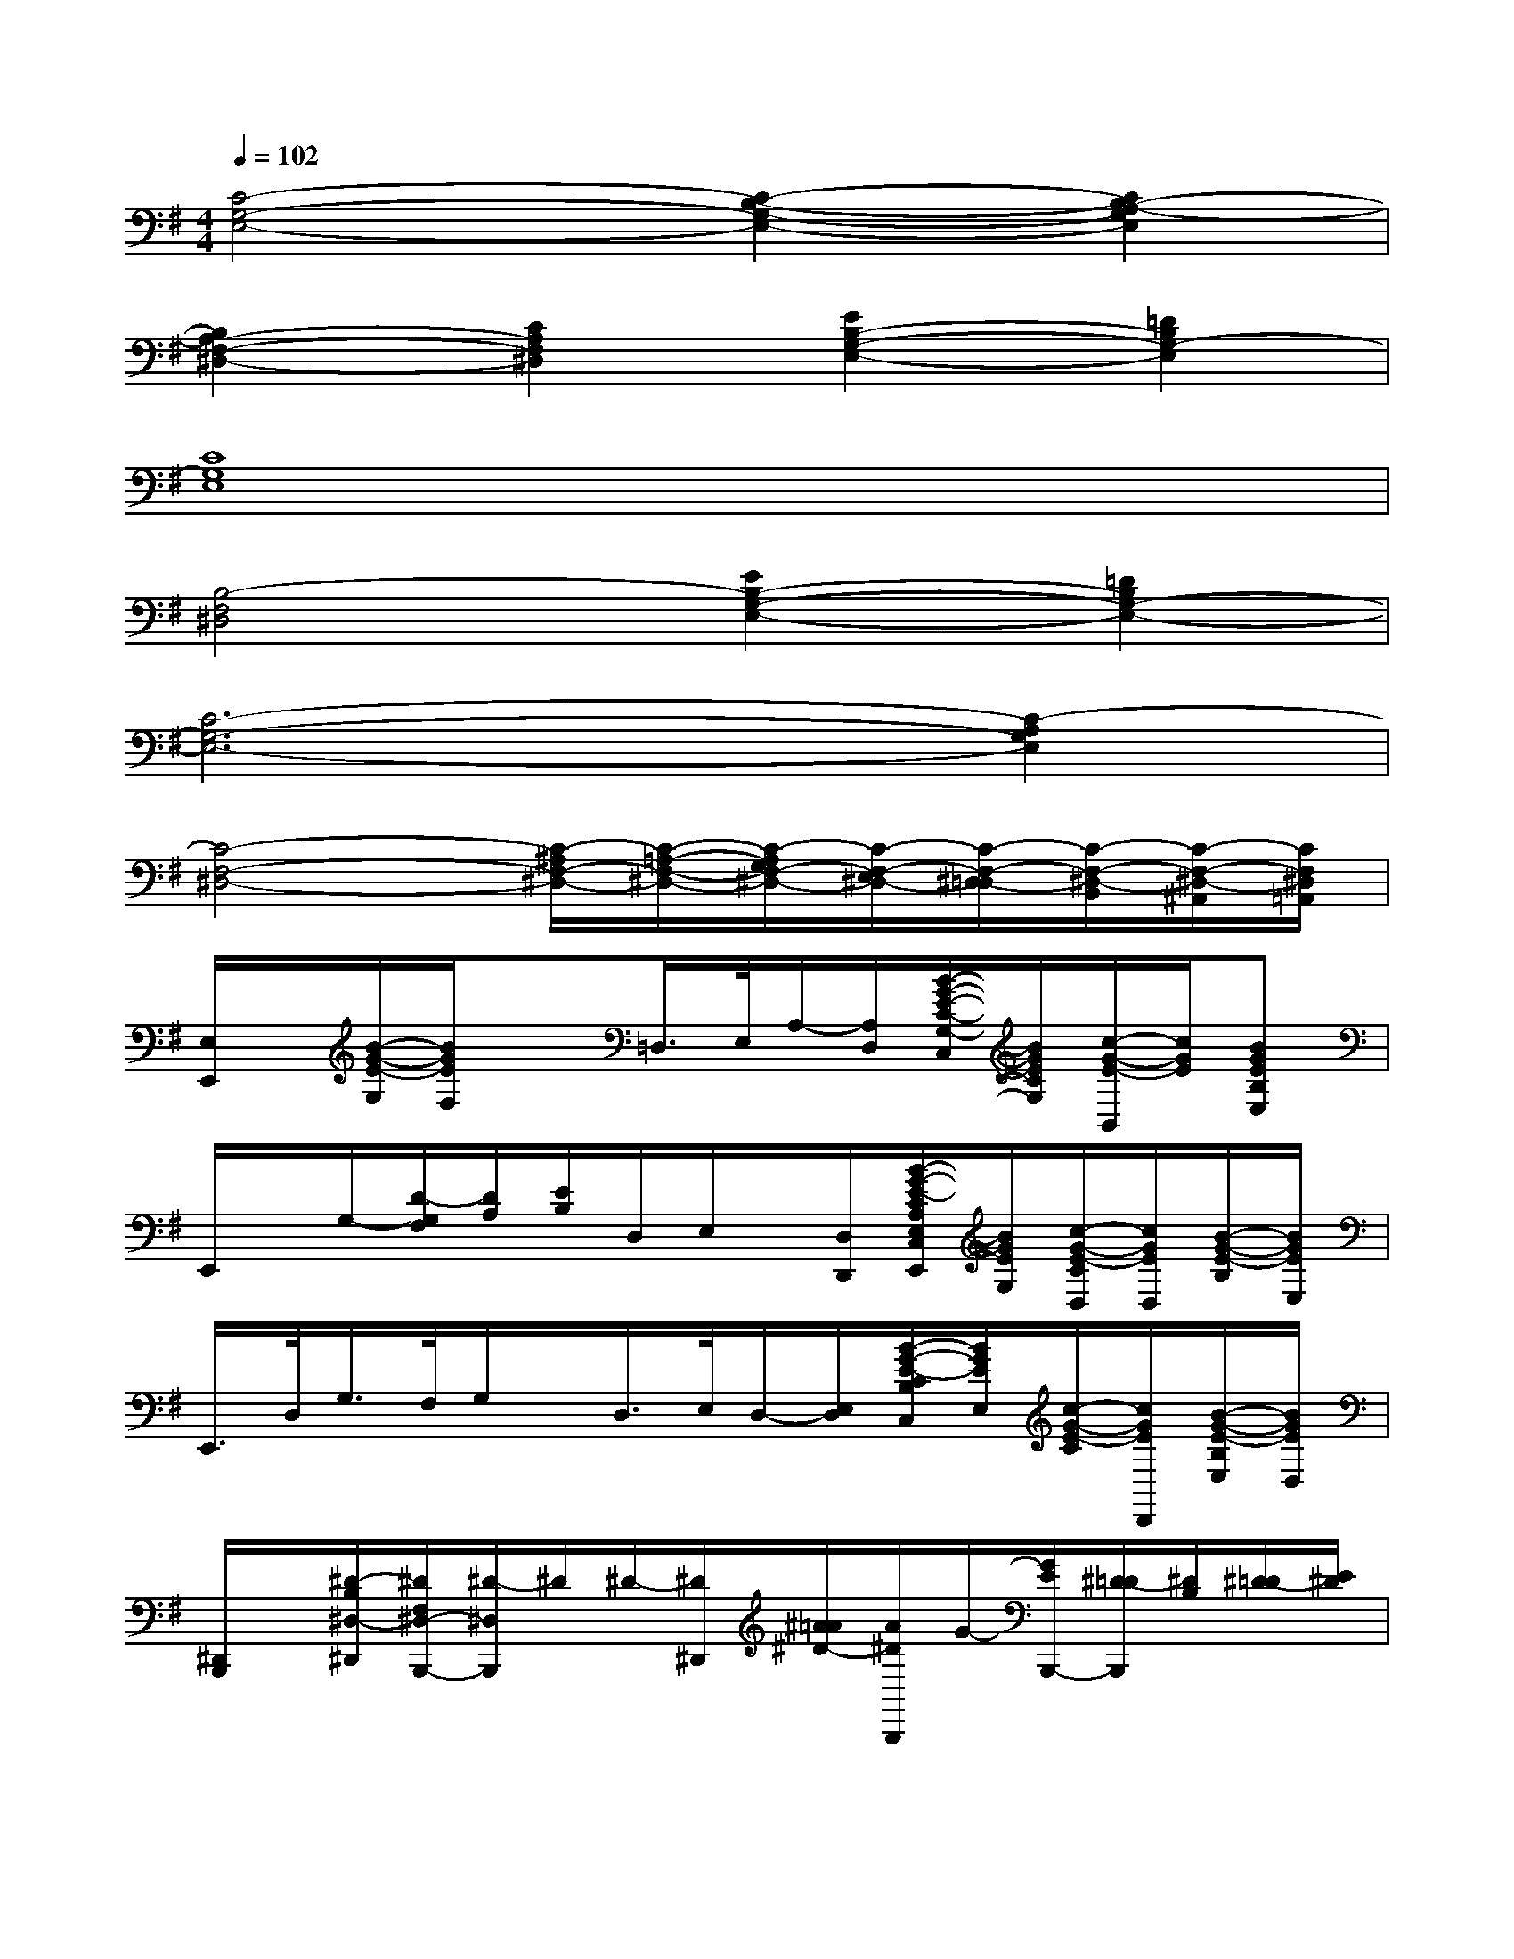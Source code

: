 X:1
T:
M:4/4
L:1/8
Q:1/4=102
K:G%1sharps
V:1
[C4-G,4-E,4-][C2-B,2-G,2-E,2-][C2B,2-A,2-G,2E,2]|
[B,2A,2-F,2-^D,2-][C2A,2F,2^D,2][E2B,2-G,2-E,2-][=D2B,2G,2-E,2]|
[C8G,8E,8]|
[B,4-F,4^D,4][E2B,2-G,2-E,2-][=D2B,2G,2-E,2-]|
[C6-G,6-E,6-][C2-A,2G,2E,2]|
[C4-F,4-^D,4-][C/2-^A,/2F,/2-^D,/2-][C/2-=A,/2-F,/2-^D,/2-][C/2-A,/2G,/2F,/2-^D,/2-][C/2-F,/2-E,/2^D,/2-][C/2-F,/2-^D,/2-=D,/2][C/2-F,/2-^D,/2-B,,/2][C/2-F,/2-^D,/2-^A,,/2][C/2F,/2^D,/2=A,,/2]|
[E,/2E,,/2]x/2[B/2-G/2-E/2-G,/2][B/2G/2E/2F,/2]x=D,/2>E,/2A,/2-[A,/2D,/2][B/2-G/2-E/2-C/2-G,/2-C,/2][B/2G/2E/2C/2G,/2][c/2-G/2-E/2-B,,/2][c/2G/2E/2][BGEB,E,]|
E,,/2x/2G,/2-[D/2-G,/2F,/2][D/2A,/2][E/2B,/2]D,/2E,/2x/2[D,/2D,,/2][B/2-G/2-E/2-C/2A,/2E,/2C,/2E,,/2][B/2G/2E/2G,/2][c/2-G/2-E/2-C/2D,/2][c/2G/2E/2D,/2][B/2-G/2-E/2-B,/2][B/2G/2E/2E,/2]|
E,,/2>D,/2G,/2>F,/2G,/2x/2D,/2>E,/2D,/2-[E,/2D,/2][B/2-G/2-E/2-C/2B,/2C,/2][B/2G/2E/2E,/2][c/2-G/2-E/2-C/2][c/2G/2E/2D,,/2][B/2-G/2-E/2-B,/2E,/2][B/2G/2E/2D,/2]|
[^D,,/2B,,,/2]x/2[^D/2-B,/2^D,/2-^D,,/2][^D/2F,/2^D,/2-B,,,/2-][^D/2-^D,/2B,,,/2]^D/2^D/2-[^D/2^D,,/2][^A/2=A/2^D/2-][A/2^D/2B,,,/2]G/2-[G/2E/2B,,,/2-][^D/2-=D/2B,,,/2][^D/2B,/2][^D/2-=D/2][E/2^D/2]|
E,/2x/2[B/2-G/2-E/2-G,/2][B/2G/2E/2F,/2]x=D,/2>E,/2A,/2-[A,/2D,/2][B/2-G/2-E/2-C/2-G,/2-C,/2][B/2G/2E/2C/2G,/2][c/2-G/2-E/2-B,,/2][c/2G/2E/2][BGEB,E,]|
E,,/2x/2G,/2-[D/2-G,/2F,/2][D/2A,/2][E/2B,/2]D,/2E,/2x/2[D,/2D,,/2][B/2-G/2-E/2-C/2A,/2E,/2C,/2E,,/2][B/2G/2E/2G,/2][c/2-G/2-E/2-C/2D,/2][c/2G/2E/2D,/2][B/2-G/2-E/2-B,/2][B/2G/2E/2E,/2]|
E,,/2>D,/2G,/2>F,/2G,/2x/2D,/2>E,/2D,/2-[E,/2D,/2][B/2-G/2-E/2-C/2B,/2C,/2][B/2G/2E/2E,/2][c/2-G/2-E/2-C/2][c/2G/2E/2D,,/2][B/2-G/2-E/2-B,/2E,/2][B/2G/2E/2D,/2]|
[^D,,/2B,,,/2]x/2[^D/2-B,/2^D,/2-^D,,/2][^D/2F,/2^D,/2-B,,,/2-][^D/2-^D,/2B,,,/2]^D/2^D/2-[^D/2^D,,/2]^D/2-[^D/2B,,,/2]G/2[G/2B,,,/2-][^D/2-=D/2B,,,/2][^D/2B,/2][^D/2-=D/2][E/2^D/2]|
E,,/2x/2[B/2-G/2-=D/2-G,/2][B/2G/2D/2F,/2]x/2E,,/2[B/2-G/2-D/2-D,/2][B/2G/2D/2E,/2]x/2D,/2[B/2-G/2-D/2-E,/2][B/2G/2D/2]C/2x/2[B/2-G/2-D/2-B,/2][B/2G/2D/2]|
E,,/2x/2[B/2-F/2-^D/2-G,/2][B/2F/2^D/2F,/2]x/2E,,/2[B/2-F/2-^D/2-=D,/2][B/2F/2^D/2E,/2]x/2=D,/2[B/2-F/2-^D/2-E,/2][B/2F/2^D/2]C/2x/2[B/2-F/2-^D/2-B,/2][B/2F/2^D/2]